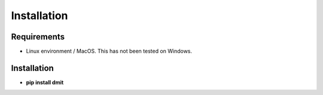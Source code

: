 ==================
Installation
==================

------------
Requirements
------------
* Linux environment / MacOS. This has not been tested on Windows.

------------
Installation
------------

* **pip install dmit**

